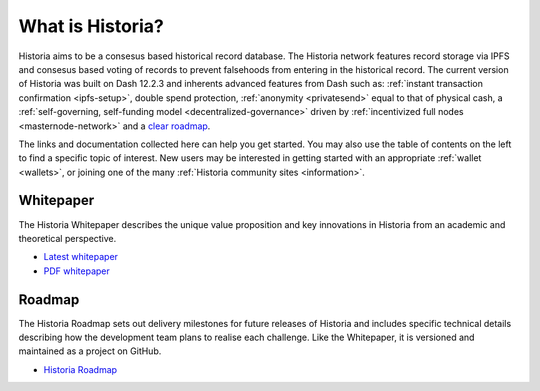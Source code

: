 .. meta::
   :description: Introduction to the Historia cryptocurrency and links to further reading
   :keywords: historia, cryptocurrency, videos, documentation, roadmap, governance, funding, payments, whitepaper, roadmap

.. _about:

=============
What is Historia?
=============

Historia aims to be a consesus based historical record database. The Historia network features record storage via IPFS and consesus based voting of records to prevent falsehoods from entering in the historical record. The current version of Historia was built on Dash 12.2.3 and inherents advanced features from Dash such as: 
:ref:`instant transaction confirmation <ipfs-setup>`, double spend 
protection, :ref:`anonymity <privatesend>` equal to that of physical 
cash, a 
:ref:`self-governing, self-funding model <decentralized-governance>` 
driven by :ref:`incentivized full nodes <masternode-network>` and a 
`clear roadmap <https://historia.network/#roadmap>`_.

The links and documentation collected here can help you get
started. You may also use the table of contents on the left to find a specific
topic of interest. New users may be interested in getting started with
an appropriate :ref:`wallet <wallets>`, or joining one of the many 
:ref:`Historia community sites <information>`.

.. _whitepaper:

Whitepaper
----------

The Historia Whitepaper describes the unique value proposition and key
innovations in Historia from an academic and theoretical perspective. 

- `Latest whitepaper <https://historia.network/assets/doc/Historia-Whitepaper-v2.3.pdf>`_
- `PDF whitepaper <https://historia.network/assets/doc/Historia-Whitepaper-v2.3.pdf>`_

Roadmap
-------

The Historia Roadmap sets out delivery milestones for future releases of
Historia and includes specific technical details describing how the
development team plans to realise each challenge. Like the Whitepaper,
it is versioned and maintained as a project on GitHub.

- `Historia Roadmap <https://historia.network/#roadmap>`_
